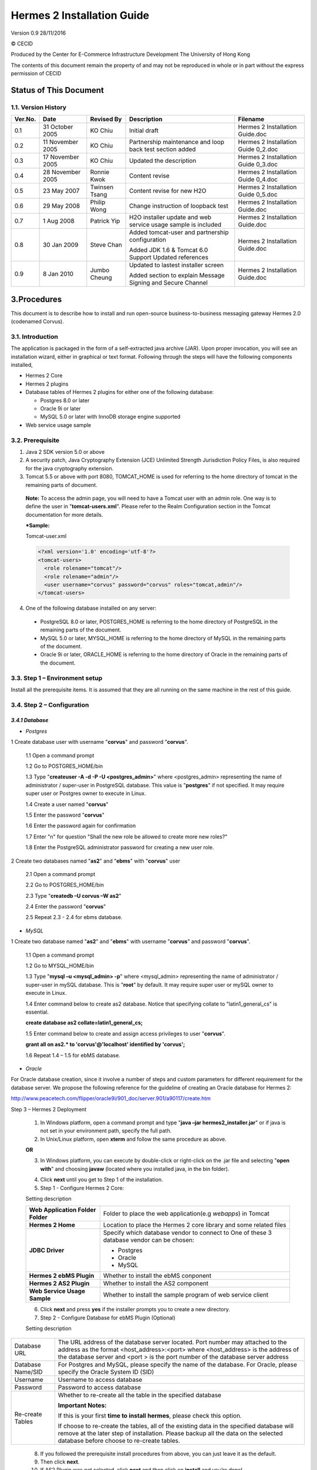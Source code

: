 .. _installation:

Hermes 2 Installation Guide
===========================

Version 0.9
28/11/2016

© CECID

Produced by the Center for E-Commerce Infrastructure Development The University of Hong Kong

The contents of this document remain the property of and may not be reproduced in whole or in part without the express permission of CECID

Status of This Document
-----------------------
1.1. Version History
^^^^^^^^^^^^^^^^^^^^

+---------+------------------+---------------+-------------------------------------------------------------------------------------------------+-------------------------------------+
| Ver.No. | Date             | Revised By    | Description                                                                                     | Filename                            |
+=========+==================+===============+=================================================================================================+=====================================+
| 0.1     | 31 October 2005  | KO Chiu       | Initial draft                                                                                   | Hermes 2 Installation Guide.doc     |
+---------+------------------+---------------+-------------------------------------------------------------------------------------------------+-------------------------------------+
| 0.2     | 11 November 2005 | KO Chiu       | Partnership maintenance and loop back test section added                                        | Hermes 2 Installation Guide 0_2.doc |
+---------+------------------+---------------+-------------------------------------------------------------------------------------------------+-------------------------------------+
| 0.3     | 17 November 2005 | KO Chiu       | Updated the description                                                                         | Hermes 2 Installation Guide 0_3.doc |
+---------+------------------+---------------+-------------------------------------------------------------------------------------------------+-------------------------------------+
| 0.4     | 28 November 2005 | Ronnie Kwok   | Content revise                                                                                  | Hermes 2 Installation Guide 0_4.doc |
+---------+------------------+---------------+-------------------------------------------------------------------------------------------------+-------------------------------------+
| 0.5     | 23 May 2007      | Twinsen Tsang | Content revise for new H2O                                                                      | Hermes 2 Installation Guide 0_5.doc |
+---------+------------------+---------------+-------------------------------------------------------------------------------------------------+-------------------------------------+
| 0.6     | 29 May 2008      | Philip Wong   | Change instruction of loopback test                                                             | Hermes 2 Installation Guide.doc     |
+---------+------------------+---------------+-------------------------------------------------------------------------------------------------+-------------------------------------+
| 0.7     | 1 Aug 2008       | Patrick Yip   | H2O installer update and web service usage sample is included                                   | Hermes 2 Installation Guide.doc     |
+---------+------------------+---------------+-------------------------------------------------------------------------------------------------+-------------------------------------+
| 0.8     | 30 Jan 2009      | Steve Chan    | Added tomcat-user and partnership configuration                                                 | Hermes 2 Installation Guide.doc     |
|         |                  |               |                                                                                                 |                                     |
|         |                  |               | Added JDK 1.6 & Tomcat 6.0 Support Updated references                                           |                                     |
+---------+------------------+---------------+-------------------------------------------------------------------------------------------------+-------------------------------------+
| 0.9     | 8 Jan 2010       | Jumbo Cheung  | Updated to lastest installer screen                                                             | Hermes 2 Installation Guide.doc     |
|         |                  |               |                                                                                                 |                                     |
|         |                  |               | Added section to explain Message Signing and Secure Channel                                     |                                     |
+---------+------------------+---------------+-------------------------------------------------------------------------------------------------+-------------------------------------+

3.Procedures
------------
This document is to describe how to install and run open-source business-to-business messaging gateway Hermes 2.0 (codenamed Corvus).

3.1. Introduction
^^^^^^^^^^^^^^^^^

The application is packaged in the form of a self-extracted java archive (JAR). Upon proper invocation, you will see an installation wizard, either in graphical or text format. Following through the steps will have the following components installed,

* Hermes 2 Core
* Hermes 2 plugins
* Database tables of Hermes 2 plugins for either one of the following database:

  * Postgres 8.0 or later
  * Oracle 9i or later
  * MySQL 5.0 or later with InnoDB storage engine supported
* Web service usage sample


3.2. Prerequisite
^^^^^^^^^^^^^^^^^
1. Java 2 SDK version 5.0 or above 
2. A security patch, Java Cryptography Extension (JCE) Unlimited Strength Jurisdiction Policy Files, is also required for the java cryptography extension. 
3. Tomcat 5.5 or above with port 8080, TOMCAT_HOME is used for referring to the home directory of tomcat in the remaining parts of document.  

  **Note:**  To access the admin page, you will need to have a Tomcat user with an admin role.  One way is to define the user in "**tomcat-users.xml**".  Please refer to the Realm Configuration section in the Tomcat documentation for more details.

  ***Sample:**

  Tomcat-user.xml

  .. code-block:: xml

      <?xml version='1.0' encoding='utf-8'?>
      <tomcat-users>
        <role rolename="tomcat"/>
        <role rolename="admin"/>
        <user username="corvus" password="corvus" roles="tomcat,admin"/>
      </tomcat-users>



4. One of the following database installed on any server:

  * PostgreSQL 8.0 or later, POSTGRES_HOME is referring to the home directory of PostgreSQL in the remaining parts of the document.
  * MySQL 5.0 or later, MYSQL_HOME is referring to the home directory of MySQL in the remaining parts of the document.
  * Oracle 9i or later, ORACLE_HOME is referring to the home directory of Oracle in the remaining parts of the document.

3.3. Step 1 – Environment setup
^^^^^^^^^^^^^^^^^^^^^^^^^^^^^^^
Install all the prerequisite items. It is assumed that they are all running on the same machine in the rest of this guide.

3.4. Step 2 – Configuration
^^^^^^^^^^^^^^^^^^^^^^^^^^^
*3.4.1 Database*
""""""""""""""""

* *Postgres*


1 Create database user with username "**corvus**" and password "**corvus**".

  1.1 Open a command prompt
  
  1.2 Go to POSTGRES_HOME/bin
  
  1.3 Type "**createuser -A -d -P -U <postgres_admin>**" where <postgres_admin> representing the name of administrator / super-user in PostgreSQL database. This value is "**postgres**" if not specified. It may require super user or Postgres owner to execute in Linux.
  
  1.4 Create a user named "**corvus**"
  
  1.5 Enter the password "**corvus**"
  
  1.6 Enter the password again for confirmation
  
  1.7 Enter "n" for question "Shall the new role be allowed to create more new roles?"
  
  1.8 Enter the PostgreSQL administrator password for creating a new user role.

2 Create two databases named "**as2**" and "**ebms**" with "**corvus**" user

  2.1 Open a command prompt
  
  2.2 Go to POSTGRES_HOME/bin
  
  2.3 Type "**createdb –U corvus –W as2**"
  
  2.4 Enter the password "**corvus**"
  
  2.5 Repeat 2.3 - 2.4 for ebms database.

* *MySQL*

1 Create two database named "**as2**" and "**ebms**" with username "**corvus**" and password "**corvus**".

  1.1 Open a command prompt
  
  1.2 Go to MYSQL_HOME/bin
  
  1.3 Type "**mysql –u <mysql_admin> -p**" where <mysql_admin> representing the name of administrator / super-user in mySQL database. This is "**root**" by default. It may require super user or mySQL owner to execute in Linux.
  
  1.4 Enter command below to create as2 database. Notice that specifying collate to "latin1_general_cs" is essential.
  
  **create database as2 collate=latin1_general_cs;**
  
  1.5 Enter command below to create and assign access privileges to user "**corvus**".
  
  **grant all on as2.* to 'corvus'@'localhost' identified by 'corvus';**
  
  1.6 Repeat 1.4 – 1.5 for ebMS database.

* *Oracle*

For Oracle database creation, since it involve a number of steps and custom parameters for different requirement for the database server. We propose the following reference for the guideline of creating an Oracle database for Hermes 2:

http://www.peacetech.com/flipper/oracle9i/901_doc/server.901/a90117/create.htm

Step 3 – Hermes 2 Deployment

  1. In Windows platform, open a command prompt and type "**java –jar hermes2_installer.jar**" or if java is not set in your environment path, specify the full path.
  
  2. In Unix/Linux platform, open **xterm** and follow the same procedure as above.
  
  **OR**
  
  3. In Windows platform, you can execute by double-click or right-click on the .jar file and selecting "**open with**" and choosing **javaw** (located where you installed java, in the bin folder).

  .. image:: _static/images/hermes-2-0-opensource-installer.gif
  
  4. Click **next** until you get to Step 1 of the installation.

  5. Step 1 - Configure Hermes 2 Core:

  .. image:: _static/images/step-1-configure-hermes-2-core.gif
  .. image:: _static/images/step-1-h2o-installer.gif

  Setting description

  +-----------------------------------+-------------------------------------------------------------------+
  | **Web Application Folder Folder** | Folder to place the web application(e.g *webapps*) in Tomcat      |
  +-----------------------------------+-------------------------------------------------------------------+
  | **Hermes 2 Home**                 | Location to place the Hermes 2 core library and some related files|
  +-----------------------------------+-------------------------------------------------------------------+
  | **JDBC Driver**                   | Specify which database vendor to connect to                       |
  |                                   | One of these 3 database vendor can be chosen:                     |
  |                                   |                                                                   | 
  |                                   | * Postgres                                                        |
  |                                   | * Oracle                                                          |
  |                                   | * MySQL                                                           |
  +-----------------------------------+-------------------------------------------------------------------+
  | **Hermes 2 ebMS Plugin**          | Whether to install the ebMS conponent                             |
  +-----------------------------------+-------------------------------------------------------------------+
  | **Hermes 2 AS2 Plugin**           | Whether to install the AS2 component                              |
  +-----------------------------------+-------------------------------------------------------------------+
  | **Web Service Usage Sample**      | Whether to install the sample program of web service client       |
  +-----------------------------------+-------------------------------------------------------------------+

  6. Click **next** and press **yes** if the installer prompts you to create a new directory.

  7. Step 2 - Configure Database for ebMS Plugin (Optional)
  
  .. image:: _static/images/step-2-configure-database-for-ebms-plugin.gif
  .. image:: _static/images/step-2-h2o-installer.gif


  Setting description



+-------------------+------------------------------------------------------------------------------------------------------------------------------------------------------------------------------------------------------------------------------------------------------+
| Database URL      | The URL address of the database server located. Port number may attached to the address as the format <host_address>:<port> where <host_address> is the address of the database server and <port > is the port number of the database server address |
+-------------------+------------------------------------------------------------------------------------------------------------------------------------------------------------------------------------------------------------------------------------------------------+
| Database Name/SID | For Postgres and MySQL, please specify the name of the database. For Oracle, please specify the Oracle System ID (SID)                                                                                                                               |
+-------------------+------------------------------------------------------------------------------------------------------------------------------------------------------------------------------------------------------------------------------------------------------+
| Username          | Username to access database                                                                                                                                                                                                                          |
+-------------------+------------------------------------------------------------------------------------------------------------------------------------------------------------------------------------------------------------------------------------------------------+
| Password          | Password to access database                                                                                                                                                                                                                          |
+-------------------+------------------------------------------------------------------------------------------------------------------------------------------------------------------------------------------------------------------------------------------------------+
| Re-create Tables  | Whether to re-create all the table in the specified database                                                                                                                                                                                         | 
|                   |                                                                                                                                                                                                                                                      |
|                   |                                                                                                                                                                                                                                                      |
|                   | **Important Notes:**                                                                                                                                                                                                                                 |
|                   |                                                                                                                                                                                                                                                      |
|                   | If this is your first **time to install hermes**, please check this option.                                                                                                                                                                          |
|                   |                                                                                                                                                                                                                                                      |
|                   | If choose to re-create the tables, all of the existing data in the specified database will remove at the later step of installation. Please backup all the data on the selected database before choose to re-create tables.                          |
|                   |                                                                                                                                                                                                                                                      |
+-------------------+------------------------------------------------------------------------------------------------------------------------------------------------------------------------------------------------------------------------------------------------------+








  8. If you followed the prerequisite install procedures from above, you can just leave it as the default.

  9. Then click **next**.

  10. If AS2 Plugin was not selected, click **next** and then click on **install** and you’re done!

  11. Step 3 - Configure Database for AS2 Plugin (Optional)

  .. image:: _static/images/step-3-configure-database-for-as2-plugin.gif
  .. image:: _static/images/step-3-h2o-installer.gif


  Setting description

+---------------------+-----------------------------------------------------------------------------------------------------------------------------------------------------------------------------------------------------------------------------------------------------+
| Database URL        | The URL address of the database server located. Port number may attached to the address as the format <host_address>:<port> where <host_address> is the address of the database server and <port> is the port number of the database server address |
+---------------------+-----------------------------------------------------------------------------------------------------------------------------------------------------------------------------------------------------------------------------------------------------+
| Database Name / SID | For Postgres and MySQL, please specify the name of the database. For Oracle, please specify the Oracle System ID (SID)                                                                                                                              |
+---------------------+-----------------------------------------------------------------------------------------------------------------------------------------------------------------------------------------------------------------------------------------------------+
| Username            | Username to access database                                                                                                                                                                                                                         |
+---------------------+-----------------------------------------------------------------------------------------------------------------------------------------------------------------------------------------------------------------------------------------------------+
| Password            | Password to access database                                                                                                                                                                                                                         |
+---------------------+-----------------------------------------------------------------------------------------------------------------------------------------------------------------------------------------------------------------------------------------------------+
| AS2 Plugin          | AS2: Original AS2 plugin certified by Drummond Group Inc.                                                                                                                                                                                           |
+---------------------+-----------------------------------------------------------------------------------------------------------------------------------------------------------------------------------------------------------------------------------------------------+
|                     | AS2 Plus: Built based on AS2 plugin with new/enhanced features.                                                                                                                                                                                     |
+---------------------+-----------------------------------------------------------------------------------------------------------------------------------------------------------------------------------------------------------------------------------------------------+
| Re-create Tables    | Whether to re-create all the table in the specified database                                                                                                                                                                                        |
|                     |                                                                                                                                                                                                                                                     |
|                     |                                                                                                                                                                                                                                                     |
|                     |                                                                                                                                                                                                                                                     |
|                     | **Important Notes:**                                                                                                                                                                                                                                |
|                     |                                                                                                                                                                                                                                                     |
|                     | If this is your **first time to install hermes**, pleas check this option.                                                                                                                                                                          |
|                     |                                                                                                                                                                                                                                                     |
|                     | If you purposely switch your plugin from AS2 to AS2 Plus, or versus. We highly recommend you **check this option**.                                                                                                                                 |
|                     |                                                                                                                                                                                                                                                     |
|                     | If choose to re-create the tables, all of the existing data on the specified database will remove at the later step of installation. Please backup all the data on the selected database before choose to re-create tables.                         |
+---------------------+-----------------------------------------------------------------------------------------------------------------------------------------------------------------------------------------------------------------------------------------------------+

  12. If you followed the prerequisite install procedures from above, you can just leave it as the default.

  13. Then click **next** and then click on **install** and you’re done!




3.5. Step 4 – Start Hermes 2
^^^^^^^^^^^^^^^^^^^^^^^^^^^^

**Check list:**

1. Java 2 SDK 5.0 or above with Java Cryptography Extension (JCE) Unlimited Strength Jurisdiction Policy Files 5.0.

2. Apache Tomcat 5.5 or above Servlet/JSP Container

3. Database server is running with ebMS/AS2 database instance and tables created.

4. If you are running Unix/Linux, make sure that at least read permissions are set to the core directory and read/write for AS2 repository directory in Hermes 2 Home.

5. Start Tomcat.

6. To verify Hermes 2 is running, access the following URL from browser.

    **http://localhost:8080/corvus/home**

Welcome page should be displayed as below:

.. image:: _static/images/step-4-welcome-page.gif

7. To access the admin page, go to the following URL. The login user and password is the same as the Tomcat user with admin privileges specified in Section 3.2.

    **http://localhost:8080/corvus/admin/home**

8. Once you have gained access to the admin page, you should see the Hermes 2 Administration Console page like this:

.. image:: _static/images/step-4-administration-console-page.gif

That’s it! Your Hermes 2 should now be up and running. You can test your setup by running our web service usage sample in Section!.


4. Partnership Maintenance and Web Service Usage Sample
-------------------------------------------------------

A tool kit called **Web Service Usage Sample** was installed under Hermes 2, “<HERMES2_HOME>/sample” folder. It contains tools to test the installed Hermes, demonstrate messaging flow and provided a set of sample code for user to write web service client application to connect to the Hermes 2.

4.1. Directory Organization
^^^^^^^^^^^^^^^^^^^^^^^^^^^

+-----------+-----------------------------------------------------------------------------------------------------------------------------------------------------+
| Directory | Description                                                                                                                                         |
| / File    |                                                                                                                                                     |
+===========+=====================================================================================================================================================+
| config/*  | Contains the configuration file for the sample programs. The folders inside this directory contain related files for specific sample program.       |
+-----------+-----------------------------------------------------------------------------------------------------------------------------------------------------+
| config/   | These two files contain the setting of the partnership for ebMS and AS2 commonly used by sample programs.                                           |
| ebms- par |                                                                                                                                                     |
| tnership. |                                                                                                                                                     |
| xml       |                                                                                                                                                     |
|           |                                                                                                                                                     |
| and       |                                                                                                                                                     |
| as2-part  |                                                                                                                                                     |
| nership.x |                                                                                                                                                     |
| ml        |                                                                                                                                                     |
+-----------+-----------------------------------------------------------------------------------------------------------------------------------------------------+
| logs/*    | A set of logs contains the output from each sample program.                                                                                         |
+-----------+-----------------------------------------------------------------------------------------------------------------------------------------------------+
| lib/*     | The library files required for the sample programs.                                                                                                 |
+-----------+-----------------------------------------------------------------------------------------------------------------------------------------------------+
| *.bat /   | The scripts for executing the sample programs.                                                                                                      |
| *.sh      |                                                                                                                                                     |
+-----------+-----------------------------------------------------------------------------------------------------------------------------------------------------+

4.2. Preparation
^^^^^^^^^^^^^^^^

*4.2.1. Windows environment*
""""""""""""""""""""""""""""

1. Set environment variable **JAVA_HOME** to the directory installed the java.

*4.2.2. UNIX environment*
"""""""""""""""""""""""""

1. Set environment variable **JAVA_HOME** to the directory installed the java.

2. Change the permission of all shell-script files to 755 by following command.

    **chown 755 *.sh**

4.3. Partnership Maintenance
^^^^^^^^^^^^^^^^^^^^^^^^^^^^

Users need to define a "**Partnership**", which contains the relationship of messaging in transport level between a sender and a recipient. It is required to specify the "**Partnership**" in sender the recipient.

A web service sample program is provided to manage "Partnership" (to add, update or delete). Partnership configuration for AS2/ebMS loopback test is placed in *<HERMES2_HOME>/sample/config*/as2(ebms)-partnership.xml.

**Usage:**

+------------------+----------------------------------------------------------+
| as2-partnership  | Maintain a specified AS2 / ebMS partnership in Hermes 2. |
|                  |                                                          |
| ebms-partnership |                                                          |
+------------------+----------------------------------------------------------+

.. _4.3.1:

*4.3.1. Creating AS2 Partnership*
"""""""""""""""""""""""""""""""""

To create the partnership required to perform the AS2 messaging loopback test using Web Service Usage Sample in next step, you just need to execute the following command. ::

    as2-partnership

**OR**

Access http://localhost:8080/corvus/admin/as2/partnership to configure the partnership manually. Below is a simple loop-back configuration sample.

.. image:: _static/images/4-3-1-create-as2-partnership.gif


+------------------------------------------------------------------+------------------------------------------------+
| Partnership ID                                                   | as2-loopback                                   |
+------------------------------------------------------------------+------------------------------------------------+
| **AS2 From**                                                     | as2loopback                                    |
+------------------------------------------------------------------+------------------------------------------------+
| **AS2 To**                                                       | as2loopback                                    |
+------------------------------------------------------------------+------------------------------------------------+
| Disabled                                                         | No                                             |
+------------------------------------------------------------------+------------------------------------------------+
| Subject                                                          |                                                |
+------------------------------------------------------------------+------------------------------------------------+
| Recipient Address                                                | http://127.0.0.1:8080/corvus/httpd/as2/inbound |
+------------------------------------------------------------------+------------------------------------------------+
| Hostname Verified in SSL?                                        | No                                             |
+------------------------------------------------------------------+------------------------------------------------+
| Request Receipt?                                                 | No                                             |
+------------------------------------------------------------------+------------------------------------------------+
| Signed Receipt?                                                  | No                                             |
+------------------------------------------------------------------+------------------------------------------------+
| Asynchronous Receipt?                                            | No                                             |
+------------------------------------------------------------------+------------------------------------------------+
| Receipt Return URL                                               | http://127.0.0.1:8080/corvus/httpd/as2/inbound |
+------------------------------------------------------------------+------------------------------------------------+
| Message Compression Required?                                    | No                                             |
+------------------------------------------------------------------+------------------------------------------------+
| Message Signing Required?                                        | No                                             |
+------------------------------------------------------------------+------------------------------------------------+
| Signing Algorithm                                                | sha1                                           |
+------------------------------------------------------------------+------------------------------------------------+
| Message Encryption Required?                                     | No                                             |
+------------------------------------------------------------------+------------------------------------------------+
| Encryption Algorithm                                             | rc1                                            |
+------------------------------------------------------------------+------------------------------------------------+
| Certificate For Encryption                                       | none                                           |
+------------------------------------------------------------------+------------------------------------------------+
| MIC Algorithm                                                    | sha1                                           |
+------------------------------------------------------------------+------------------------------------------------+
| Maximum Retries                                                  | 1                                              |
+------------------------------------------------------------------+------------------------------------------------+
| Retry Interval (ms)                                              | 30000                                          |
+------------------------------------------------------------------+------------------------------------------------+
| Message Signature Enforced?                                      | No                                             |
+------------------------------------------------------------------+------------------------------------------------+
| Message Encryption Enforced?                                     | No                                             |
+------------------------------------------------------------------+------------------------------------------------+
| Certificate For Verification                                     | none                                           |
+------------------------------------------------------------------+------------------------------------------------+

.. _4.3.2:

*4.3.2. Creating AS2 Plus Partnership*
""""""""""""""""""""""""""""""""""""""

Please reference the procedures of `section 4.3.1`__ to create AS2 Plus  partnership.

__ 4.3.1_

*4.3.3. Creating ebMS Partnership*
""""""""""""""""""""""""""""""""""

To create the partnership required to perform the ebMS messaging loopback test using Web Service Usage Sample in next step, you need to execute the following command. ::

    ebms-partnership

**OR**

Access http://localhost:8080/corvus/admin/ebms/partnership to configure the partnership manually. Below is a simple loop-back configuration sample.

  .. image:: _static/images/4-4-3.gif

+----------------------------------+-------------------------------------------------+
| Partnership ID                   | ebms-loopback                                   |
+----------------------------------+-------------------------------------------------+
| CPA ID                           | cpaid                                           |
+----------------------------------+-------------------------------------------------+
| Service                          | http://localhost:8080/corvus/httpd/ebms/inbound |
+----------------------------------+-------------------------------------------------+
| Action                           | Action                                          |
+----------------------------------+-------------------------------------------------+
| Disabled                         | No                                              |
+----------------------------------+-------------------------------------------------+
| Transport Endpoint               | http://localhost:8080/corvus/httpd/ebms/inbound |
+----------------------------------+-------------------------------------------------+
| Hostname Verified in SSL?        | No                                              |
+----------------------------------+-------------------------------------------------+
| Sync Reply Mode                  | none                                            |
+----------------------------------+-------------------------------------------------+
| Acknowledgement Requested        | never                                           |
+----------------------------------+-------------------------------------------------+
| Acknowledgement Signed Requested | never                                           |
+----------------------------------+-------------------------------------------------+
| Duplicate Elimination            | never                                           |
+----------------------------------+-------------------------------------------------+
| Message Order                    | NotGuaranteed                                   |
+----------------------------------+-------------------------------------------------+
| Signing Required?                | No                                              |
+----------------------------------+-------------------------------------------------+
| Encryption Required? (Mail Only) | No                                              |
+----------------------------------+-------------------------------------------------+
| Certificate For Encryption       | none                                            |
+----------------------------------+-------------------------------------------------+
| Maximum Retries                  | 1                                               |
+----------------------------------+-------------------------------------------------+
| Retry Interval (ms)              | 30000                                           |
+----------------------------------+-------------------------------------------------+
| Certificate For Verification     | none                                            |
+----------------------------------+-------------------------------------------------+

.. _4.4:

4.4. Web Service Usage Sample Flow
^^^^^^^^^^^^^^^^^^^^^^^^^^^^^^^^^^

In order to validate the installation of Hermes 2, a web service usage sample program is provided. It can be simply executed by running the following command in a command prompt.

Usage:

+---------------+---------------------------------------------------------------------------------------------------------------------------------------------------------------------------------------------------------------------------------------------------------------------------------------------------+
| as2-send      | Send a AS2 / ebMS message to the local Hermes 2. installed                                                                                                                                                                                                                                        |
|               |                                                                                                                                                                                                                                                                                                   |
| ebms-send     |                                                                                                                                                                                                                                                                                                   |
+---------------+---------------------------------------------------------------------------------------------------------------------------------------------------------------------------------------------------------------------------------------------------------------------------------------------------+
| as2-history   | Show the message history in the Hermes 2. This program will list the inbox and outbox message stored in the Hermes 2 data storage. User can view the details of inbox and outbox. For inbox message, user can also download the payload received in the Hermes 2 repository, if it is available.  |
|               |                                                                                                                                                                                                                                                                                                   |
| ebms-history  |                                                                                                                                                                                                                                                                                                   |
+---------------+---------------------------------------------------------------------------------------------------------------------------------------------------------------------------------------------------------------------------------------------------------------------------------------------------+





In order to test whether the Hermes 2 are installed success or not, we suggest to run sample programs in following steps:

1. Add a partnership by running **ebms-partnership / as2-partnership**.

2. Send message to the local Hermes 2 by running **ebms-send / as2-send**.

3. Check the status of sent message by running **ebms-history / as2-history** and select the message from outbox.

4. Check the received message by running **ebms-history / as2-history** and select the message from inbox, download the payload.

*4.4.1. AS2 Web Service Usage Sample*
"""""""""""""""""""""""""""""""""""""

You are required to execute `section 4.3.1`__ successfully before executing the following AS2 web service usage sample. Next we illustrate the steps to run the test described in `section 4.4`__

__ 4.3.1_

__ 4.4_

Send message to the local Hermes 2 ::

    as2-send

This program creates and sends the request attached with payload named "**testpayload**" under the directory "**/config/as2-send**" to Hermes2.


Upon successful execution, you should be able to see the similar output shown as follow: ::


    ----------------------------------------------------

    AS2 Message Sender

    ----------------------------------------------------

    Initialize Logger ...

    Importing AS2 sending parameters ... ./config/as2-send/as2- request.xml

    Importing AS2 partnership parameters ... ./config/as2- partnership.xml

    Initialize AS2 message sender...

    Adding payload in the AS2 message...

    Sending AS2 sending request ...

    Sending Done:

    ----------------------------------------------------

    New message id: 20080722-133931-01300@127.0.1.1

    Please view log for details ..

Check the sent message ::

    as2-history

This program retrieves the list of sent/received message from Hermes 2. ::

    ----------------------------------------------------

    AS2 Message History Web Service Client

    ----------------------------------------------------

    Initialize Logger ...

    Importing AS2 config parameters ... ./config/as2-history/as2- request.xml

    Initialize AS2 messsage history queryer ...

    Sending AS2 message history query request ...

    Sending Done:

    ----------------------------------------------------

    AS2 Message that are matched

    ----------------------------------------------------

    No. of message: 2

    0 | Message id : 20080722-133931-01300@127.0.1.1

    1 | Message id : 20080722-133931-01300@127.0.1.1

    MessageBox: outbox

    MessageBox: inbox

    ----------------------------------------------------

    Select message (0 - 1), -1 to exit:


Enter 0 to check the sent message, the screen silimiar as following will show::


    Select message (0 - 1), -1 to exit: 0

    
    Query Message ID: 20080722-133931-01300@127.0.1.1 
    Query Message Status : DL 
    Query Message Status Desc : null 
    ACK Message ID : null 
    ACK Message Status : null 
    ACK Message Status Desc : null


Check the received message, download the payload

From the select message screen of **as2-history**, enter 1 to select the inbox message, then it will prompt for "*Please provide the folder to store the payload(s):*", press enter to save in the current folder. Then there should be a file named “**as2.<timestamp>@127.0.1.1.Payload.0**”, where <timestamp> is the time you just execute **as2-send** before. Open that file and you will see the follow content:

  .. image:: _static/images/4-4-1-1.gif



Finally, the test for AS2 plugin installation has been done after executed the above steps successfully.


*4.4.2. ebMS Web Service Usage Sample*
""""""""""""""""""""""""""""""""""""""

You are required to execute `section 4.3.2`__ successfully before executing the following ebMS web service usage sample. Next we illustrate the steps to run the test described in `section 4.4`__

__ 4.3.2_

__ 4.4_

Send message to the local Hermes 2 server ::
    
    ebms-send

This program creates and sends the request attached with payload named "**testpayload**" under the directory "**/config/ebms-send**" to Hermes2.

Upon successful execution, you should be able to see the similar output shown in following: ::


    ----------------------------------------------------

    EbMS sender web service client

    ----------------------------------------------------

    Initialize Logger ...

    Importing xml

    Importing l

    ebMS sending parameters ... ./config/ebms-send/ebms-request.

    ebMS partnership parameters ... ./config/ebms-partnership.xm

    Initialize ebMS web service client...

    Adding

    Sending

    payload in the ebMS message...

    ebMS sending request ...

    Sending Done:

    ----------------------------------------------------

    New message id: 20080722-143157-97302@127.0.1.1

    Please view log for details ..

Check the sent message ::

    ebms-history

This program retrieves the list of sent/received message from Hermes 2. ::


    ----------------------------------------------------

    EbMS Message History Queryer

    ----------------------------------------------------

    Initialize Logger ...

    Importing ebMS config parameters ... ./config/ebms-history/ebms-request.xml

    Initialize ebMS messsage history queryer ...

    Sending ebMS message history query request ...

    Sending Done:

    ----------------------------------------------------

    ----------------------------------------------------

    EbMS Message Query Result

    ----------------------------------------------------

    0   | Message id : 20080722-143157-97302@127.0.1.1 | MessageBox: outbox

    1   | Message id : 20080722-143157-97302@127.0.1.1 | MessageBox: inbox

    ----------------------------------------------------

    Select message (0 - 1), -1 to exit:

Enter 0 to check the sent message, the screen similar as follow will show: ::

    Sending Done:

    ----------------------------------------------------

    Query Message ID

    Query Message Status

    : 20080722-143157-97302@127.0.1.1

    : DL

    Query Message Status Desc : Message was sent.

    ACK Message ID

    ACK Message Status

    : null

    : null

    ACK Message Status Desc : null

    ----------------------------------------------------

    Please view log for details ..

Check the received message, download the payload

From the select message screen of **ebms-history**, enter 1 to select the inbox message, then it will prompt for **"Please provide the folder to store the payload(s):"**, press enter to save in the current folder. Then there should a file named "**ebms.<timestamp>@127.0.1.1.Payload.0**", where *<timestamp>* is the time you just execute **ebms-send** before. Open that file and you will see the follow content:


Finally, the test for ebMS plugin installation has been done after executed the above steps successfully.

  .. image:: _static/images/4-4-2-3.gif


5. Configuration for Secure Messaging & Secure Channel
------------------------------------------------------


In order to store private key for message signing, keystore is needed. Under current implementation, only PKCS12 keystore is supported. If you are running Hermes Installer, there are keystore files put under folder called “security” under both ebMS and AS2/AS2 Plus plugins.

5.1. Message Signing
^^^^^^^^^^^^^^^^^^^^

To enable message signing, please configure the plugin with corresponding keystore. A default keystore setting are set through the installer. Or make a new customized keystore. To learn more about generating a keystore, please refer to article about `"Generate Certificate"`__.

__ http://community.cecid.hku.hk/index.php/product/article/configuration_for_message_signning_and_secure_channel/#generate_cert

**Article on “Generate Certificate”:**

http://community.cecid.hku.hk/index.php/product/article/configuration_for_message_signning_and_secure_channel/#generate_cert

*Sender Setting for Message Signing*

To instruct Hermes to perform message signing with correct private-key, the corresponding Keystore Manager should be configured with correct parameters.

* *ebMS Sender-SideSetting*

Open the configuration file named "**ebms.module.xml**" which is placed in the conf folder of ebMS plugin. A component named "**keystore-manager-for-signature**" is defined to manage the keystore.


  .. code-block:: xml

    <component id="keystore-manager-for-signature"

                        name="Key Store Manager for Digital Signature">

        <class>hk.hku.cecid.piazza.commons.security.KeyStoreManager</class>

            <parameter name="keystore-location" value="/corvus/plugins/hk.hku.cecid.ebms/security/corvus.p12" />

            <parameter name="keystore-password" value="password" />

            <parameter name="key-alias" value="corvus" />

            <parameter name="key-password" value="password" />

            <parameter name="keystore-type" value="PKCS12" />

            <parameter name="keystore-provider"
                value="org.bouncycastle.jce.provider.BouncyCastleProvider" />

    </component>


* *AS2/AS2 Plus Sender-Side Setting*

Open the configuration file named "**as2.module.core.xml**", which is placed in the conf folder of AS2/AS2 Plus plugin. A component named "**keystore-manager**" is defined to manage the keystore.

  .. code-block:: xml

    <component id="keystore-manager" name=" AS2 Key Store Manager">

        <class>hk.hku.cecid.piazza.commons.security.KeyStoreManager</class>

            <parameter name="keystore-location" value="corvus.p12" />

            <parameter name="keystore-password" value="password" />

            <parameter name="key-alias" value="corvus" />

            <parameter name="key-password" value="password" />

            <parameter name="keystore-type" value="PKCS12" />

            <parameter name="keystore-provider" value="org.bouncycastle.jce.provider.BouncyCastleProvider" />

    </component>


Here are descriptions of parameters.


+-------------------+--------------------------------------------------------------------------------------------------------+
| keystore-location | Absolute file path pointed to keystore file.                                                           |
+-------------------+--------------------------------------------------------------------------------------------------------+
| keystore-password | Pass phrase to get access to keystore.                                                                 |
+-------------------+--------------------------------------------------------------------------------------------------------+
| key-alias         | Name of the private key stored.                                                                        |
+-------------------+--------------------------------------------------------------------------------------------------------+
| key-password      | Pass phrase to retrieve the private key. (**PKCS12** standard: key-password is equal to key-password)  |
+-------------------+--------------------------------------------------------------------------------------------------------+
| keystore-type     | The type of the keystore.                                                                              |
|                   |                                                                                                        | 
|                   |  **PKCS12** (MUST)                                                                                     |
+-------------------+--------------------------------------------------------------------------------------------------------+
| keystore-provider | The class provider to handle the keystore. org.bouncycastle.jce.provider.BouncyCastleProvider          |
+-------------------+--------------------------------------------------------------------------------------------------------+


*5.1.2. Receiver Setting for Message Signing*
"""""""""""""""""""""""""""""""""""""""""""""

For receiver to verify the signature, a public certificate should be provided by the sender through the partnership maintenance page.

  .. image:: _static/images/5-1-2-1.gif

After that, set the value of "**Signing Required**" to "**true**". For detail setting of the partnership, please refer to `as2 partnership reference`__ or `ebMS partnership reference`__.

__ http://community.cecid.hku.hk/index.php/product/article/reference_of_as2_partnership_configuration/

__  http://community.cecid.hku.hk/index.php/product/article/reference_of_ebms_2_0_partnership_configuration/

  .. image:: _static/images/5-1-2-2.gif


AS2 partnership reference:

http://community.cecid.hku.hk/index.php/product/article/reference_of_as2_partnership_configuration/

ebMS Partnership reference:

http://community.cecid.hku.hk/index.php/product/article/reference_of_ebms_2_0_partnership_configuration/


5.2. Message Tranfer with Secure Channel
^^^^^^^^^^^^^^^^^^^^^^^^^^^^^^^^^^^^^^^^

To further ensure security of message transfer, secure channel is preferable. For more detail on the configuration that have to do, please visit our community site for the article "`Configuration for Message Signning and Secure Channel`__".

__ http://community.cecid.hku.hk/index.php/product/article/configuration_for_message_signning_and_secure_channel/#send_msg_thur_https

**Article “Configuration for Message Signning and Secure Channel”:**

http://community.cecid.hku.hk/index.php/product/article/configuration_for_message_signning_and_secure_channel/#send_msg_thur_https


6. FAQ
------


6.1. Hermes 2 Deployment
^^^^^^^^^^^^^^^^^^^^^^^^

Q1.From the corvus.log show,

    hk.hku.cecid.piazza.commons.spa.PluginException: **Error in processing activation by handler**:

    hk.hku.cecid.ebms.spa.EbmsProcessor which is caused by java.io.IOException: **exception decrypting data - java.lang.SecurityException: Unsupported keysize or algorithm parameters**

    A1. Please check whether the Java 2 SDK is patched by JCE or not.

Q2. From any one of logs show: hk.hku.cecid.piazza.commons.dao.DAOException: **Unable to begin transaction**.

A2. Please check whether:

    PostgreSQL OR MySQL OR Oracle was installed properly.

    **AND**

    Check the following file(s):

    For AS2

    plugins\hk.hku.cecid.edi.as2\conf\hk\hku\cecid\edi\as2\conf\as2.module.core.x ml under Hermes 2 installation directory. There have a tag named “parameter” with attribute “name=url” and check the “value” attribute to see whether it is reference to the correct server address. The format of the value attribute is the same as the JDBC connection string.

    For ebMS

    plugins\hk.hku.cecid.ebms\conf\hk\hku\cecid\ebms\spa\conf\ebms.module.xml under Hermes 2 installation directory. There have a tag named “parameter” with attribute “name=url” and check the “value” attribute to see whether it is reference to the correct server address. The format of the value attribute is the same as the JDBC connection string.

6.2. Web Service Usage Sample
^^^^^^^^^^^^^^^^^^^^^^^^^^^^^

Q1. Exception in thread "main" **java.lang.UnsupportedClassVersionError:** xxx (Unsupported major.minor version 49.0)

A1. It is very likely you are using an incompatible java version. The web service usage sample requires J2SE 5.0 or above for running properly. In command prompt, enter "**java –version**" to see whether you are using J2SE 5.0 or above.

Q2. Sending ebMS/AS2 sending request ...

java.net.ConnectException: **Connection refused: connect**

A2. Check whether the Application Container (Tomcat) has been started up or not.
